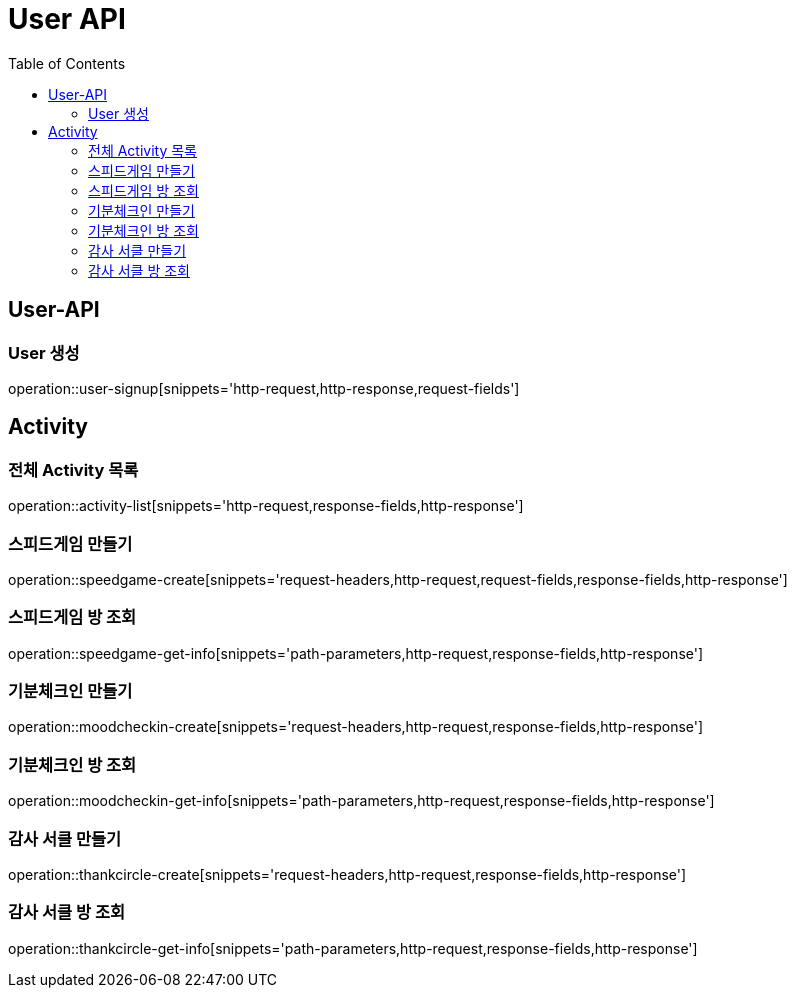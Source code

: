 = User API
:toc: left

== User-API

=== User 생성

operation::user-signup[snippets='http-request,http-response,request-fields']

== Activity

=== 전체 Activity 목록

operation::activity-list[snippets='http-request,response-fields,http-response']

=== 스피드게임 만들기

operation::speedgame-create[snippets='request-headers,http-request,request-fields,response-fields,http-response']

=== 스피드게임 방 조회

operation::speedgame-get-info[snippets='path-parameters,http-request,response-fields,http-response']

=== 기분체크인 만들기

operation::moodcheckin-create[snippets='request-headers,http-request,response-fields,http-response']

=== 기분체크인 방 조회

operation::moodcheckin-get-info[snippets='path-parameters,http-request,response-fields,http-response']

=== 감사 서클 만들기

operation::thankcircle-create[snippets='request-headers,http-request,response-fields,http-response']

=== 감사 서클 방 조회

operation::thankcircle-get-info[snippets='path-parameters,http-request,response-fields,http-response']
